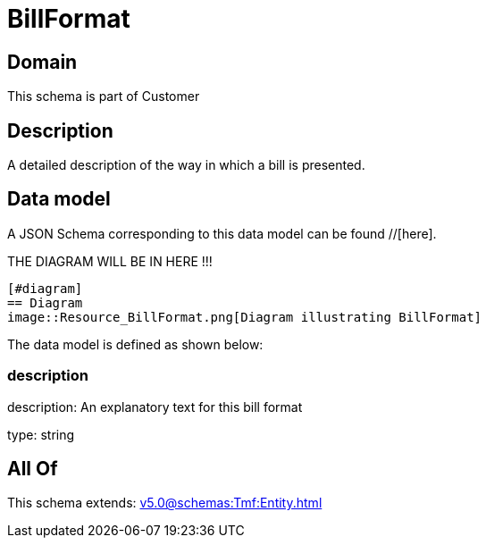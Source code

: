 = BillFormat

[#domain]
== Domain

This schema is part of Customer

[#description]
== Description
A detailed description of the way in which a bill is presented.


[#data_model]
== Data model

A JSON Schema corresponding to this data model can be found //[here].

THE DIAGRAM WILL BE IN HERE !!!

            [#diagram]
            == Diagram
            image::Resource_BillFormat.png[Diagram illustrating BillFormat]
            

The data model is defined as shown below:


=== description
description: An explanatory text for this bill format

type: string


[#all_of]
== All Of

This schema extends: xref:v5.0@schemas:Tmf:Entity.adoc[]
